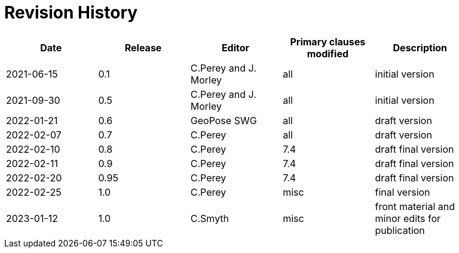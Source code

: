 [appendix]
:appendix-caption: Annex
= Revision History

[width="90%",options="header"]
|===
|Date |Release |Editor | Primary clauses modified |Description
|2021-06-15 |0.1 |C.Perey and J. Morley |all |initial version
|2021-09-30 |0.5 |C.Perey and J. Morley |all |initial version
|2022-01-21 |0.6 |GeoPose SWG |all |draft version
|2022-02-07 |0.7 |C.Perey | all |draft version
|2022-02-10 |0.8 |C.Perey |7.4 |draft final version
|2022-02-11 |0.9 |C.Perey |7.4 |draft final version
|2022-02-20 |0.95 |C.Perey |7.4 |draft final version
|2022-02-25 |1.0 |C.Perey | misc |final version
|2023-01-12 |1.0 |C.Smyth | misc |front material and minor edits for publication
|===
